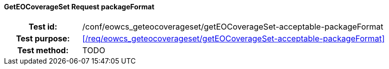 ==== GetEOCoverageSet Request packageFormat
[cols=">20h,<80d",width="100%"]
|===
|Test id: |/conf/eowcs_geteocoverageset/getEOCoverageSet-acceptable-packageFormat
|Test purpose: |<</req/eowcs_geteocoverageset/getEOCoverageSet-acceptable-packageFormat>>
|Test method:
a|
TODO
|===

